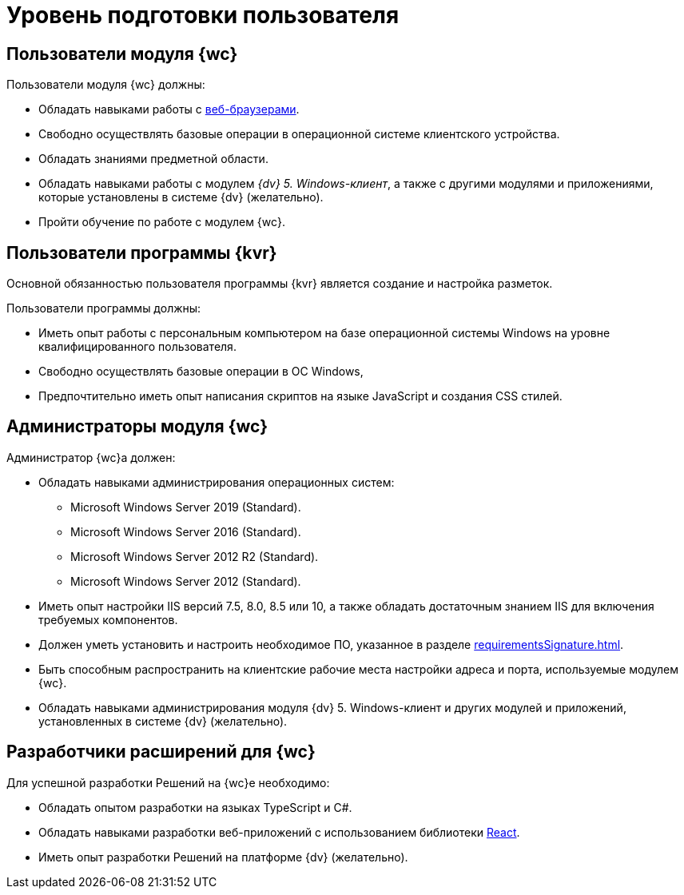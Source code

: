 = Уровень подготовки пользователя

== Пользователи модуля {wc}

.Пользователи модуля {wc} должны:
* Обладать навыками работы с xref:requirementsSoftware.adoc#browser[веб-браузерами].
* Свободно осуществлять базовые операции в операционной системе клиентского устройства.
* Обладать знаниями предметной области.
* Обладать навыками работы с модулем _{dv} 5. Windows-клиент_, а также с другими модулями и приложениями, которые установлены в системе {dv} (желательно).
* Пройти обучение по работе с модулем {wc}.

== Пользователи программы {kvr}

Основной обязанностью пользователя программы {kvr} является создание и настройка разметок.

.Пользователи программы должны:
- Иметь опыт работы с персональным компьютером на базе операционной системы Windows на уровне квалифицированного пользователя.
- Свободно осуществлять базовые операции в ОС Windows,
- Предпочтительно иметь опыт написания скриптов на языке JavaScript и создания CSS стилей.

== Администраторы модуля {wc}

.Администратор {wc}а должен:
* Обладать навыками администрирования операционных систем:
** Microsoft Windows Server 2019 (Standard).
** Microsoft Windows Server 2016 (Standard).
** Microsoft Windows Server 2012 R2 (Standard).
** Microsoft Windows Server 2012 (Standard).
* Иметь опыт настройки IIS версий 7.5, 8.0, 8.5 или 10, а также обладать достаточным знанием IIS для включения требуемых компонентов.
* Должен уметь установить и настроить необходимое ПО, указанное в разделе xref:requirementsSignature.adoc[].
* Быть способным распространить на клиентские рабочие места настройки адреса и порта, используемые модулем {wc}.
* Обладать навыками администрирования модуля {dv} 5. Windows-клиент и других модулей и приложений, установленных в системе {dv} (желательно).

== Разработчики расширений для {wc}

.Для успешной разработки Решений на {wc}е необходимо:
* Обладать опытом разработки на языках TypeScript и C#.
* Обладать навыками разработки веб-приложений с использованием библиотеки https://reactjs.org/[React].
* Иметь опыт разработки Решений на платформе {dv} (желательно).
